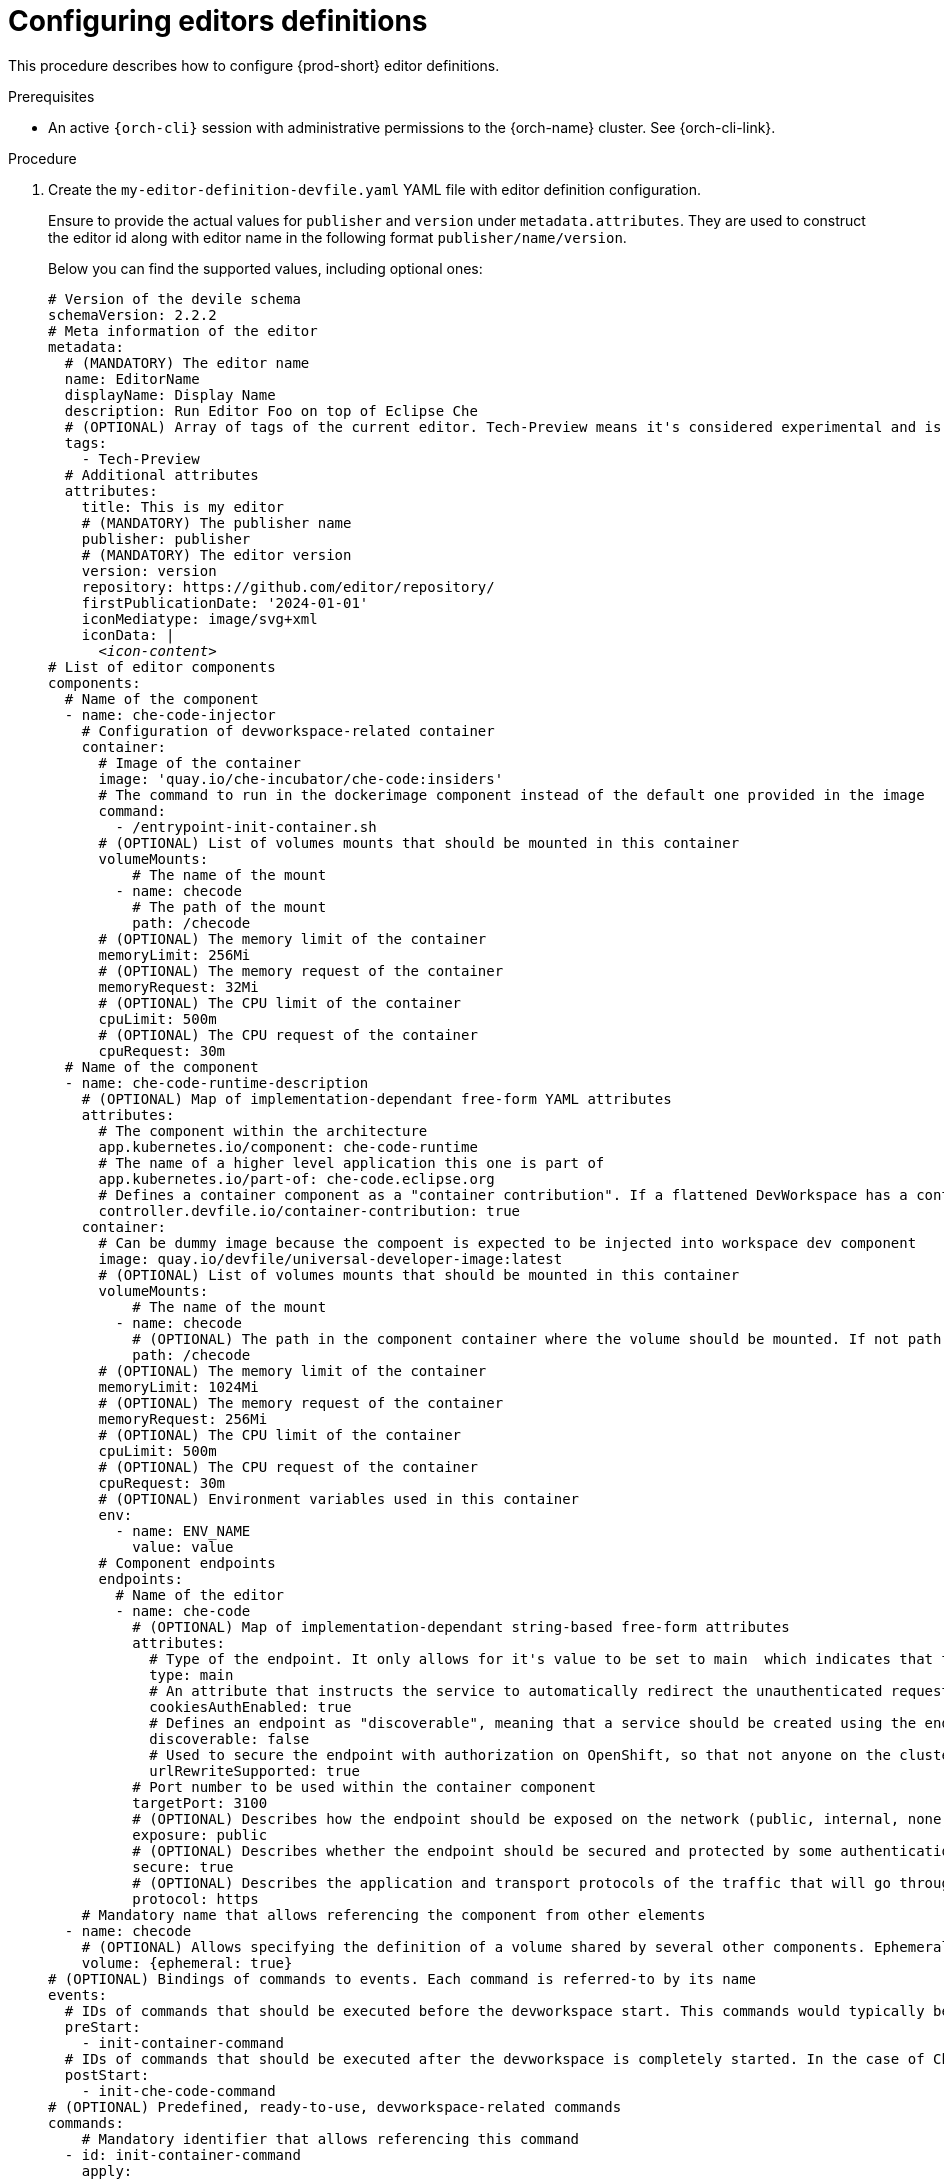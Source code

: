 :_content-type: PROCEDURE
:description: Configuring editors definitions
:keywords: administration guide, configuring, dashboard, editors
:navtitle: Configuring editors definitions
:page-aliases: installation-guide:configuring-editors-definitions.adoc

[id="configuring-editors-definitions"]
= Configuring editors definitions

This procedure describes how to configure {prod-short} editor definitions.

.Prerequisites

* An active `{orch-cli}` session with administrative permissions to the {orch-name} cluster. See {orch-cli-link}.

.Procedure

. Create the `my-editor-definition-devfile.yaml` YAML file with editor definition configuration.
+
Ensure to provide the actual values for `publisher` and `version` under `metadata.attributes`.
They are used to construct the editor id along with editor name in the following format `publisher/name/version`.
+
Below you can find the supported values, including optional ones:
+
[source,yaml,subs="+quotes,+attributes"]
----
# Version of the devile schema
schemaVersion: 2.2.2
# Meta information of the editor
metadata:
  # (MANDATORY) The editor name
  name: EditorName
  displayName: Display Name
  description: Run Editor Foo on top of Eclipse Che
  # (OPTIONAL) Array of tags of the current editor. Tech-Preview means it's considered experimental and is not recommended for production environments. While it can include new features and improvements, it may still contain bugs or undergo significant changes before reaching a stable version.
  tags:
    - Tech-Preview
  # Additional attributes
  attributes:
    title: This is my editor
    # (MANDATORY) The publisher name
    publisher: publisher
    # (MANDATORY) The editor version
    version: version
    repository: https://github.com/editor/repository/
    firstPublicationDate: '2024-01-01'
    iconMediatype: image/svg+xml
    iconData: |
      __<icon-content>__
# List of editor components
components:
  # Name of the component
  - name: che-code-injector
    # Configuration of devworkspace-related container
    container:
      # Image of the container
      image: 'quay.io/che-incubator/che-code:insiders'
      # The command to run in the dockerimage component instead of the default one provided in the image
      command:
        - /entrypoint-init-container.sh
      # (OPTIONAL) List of volumes mounts that should be mounted in this container
      volumeMounts:
          # The name of the mount
        - name: checode
          # The path of the mount
          path: /checode
      # (OPTIONAL) The memory limit of the container
      memoryLimit: 256Mi
      # (OPTIONAL) The memory request of the container
      memoryRequest: 32Mi
      # (OPTIONAL) The CPU limit of the container
      cpuLimit: 500m
      # (OPTIONAL) The CPU request of the container
      cpuRequest: 30m
  # Name of the component
  - name: che-code-runtime-description
    # (OPTIONAL) Map of implementation-dependant free-form YAML attributes
    attributes:
      # The component within the architecture
      app.kubernetes.io/component: che-code-runtime
      # The name of a higher level application this one is part of
      app.kubernetes.io/part-of: che-code.eclipse.org
      # Defines a container component as a "container contribution". If a flattened DevWorkspace has a container component with the merge-contribution attribute, then any container contributions are merged into that container component
      controller.devfile.io/container-contribution: true
    container:
      # Can be dummy image because the compoent is expected to be injected into workspace dev component
      image: quay.io/devfile/universal-developer-image:latest
      # (OPTIONAL) List of volumes mounts that should be mounted in this container
      volumeMounts:
          # The name of the mount
        - name: checode
          # (OPTIONAL) The path in the component container where the volume should be mounted. If not path is mentioned, default path is the is /<name>
          path: /checode
      # (OPTIONAL) The memory limit of the container
      memoryLimit: 1024Mi
      # (OPTIONAL) The memory request of the container
      memoryRequest: 256Mi
      # (OPTIONAL) The CPU limit of the container
      cpuLimit: 500m
      # (OPTIONAL) The CPU request of the container
      cpuRequest: 30m
      # (OPTIONAL) Environment variables used in this container
      env:
        - name: ENV_NAME
          value: value
      # Component endpoints
      endpoints:
        # Name of the editor
        - name: che-code
          # (OPTIONAL) Map of implementation-dependant string-based free-form attributes
          attributes:
            # Type of the endpoint. It only allows for it's value to be set to main  which indicates that the endpoint should be used as the mainUrl in the workspace status (i.e. it should be the URL used to access the editor in this context)
            type: main
            # An attribute that instructs the service to automatically redirect the unauthenticated requests for current user authentication. Setting this attribute to true has security consequences because it makes Cross-site request forgery (CSRF) attacks possible. The default value of the attribute is false.
            cookiesAuthEnabled: true
            # Defines an endpoint as "discoverable", meaning that a service should be created using the endpoint name (i.e. instead of generating a service name for all endpoints, this endpoint should be statically accessible)
            discoverable: false
            # Used to secure the endpoint with authorization on OpenShift, so that not anyone on the cluster can access the endpoint, the attribute enables authentication.
            urlRewriteSupported: true
          # Port number to be used within the container component
          targetPort: 3100
          # (OPTIONAL) Describes how the endpoint should be exposed on the network (public, internal, none)
          exposure: public
          # (OPTIONAL) Describes whether the endpoint should be secured and protected by some authentication process
          secure: true
          # (OPTIONAL) Describes the application and transport protocols of the traffic that will go through this endpoint
          protocol: https
    # Mandatory name that allows referencing the component from other elements
  - name: checode
    # (OPTIONAL) Allows specifying the definition of a volume shared by several other components. Ephemeral volumes are not stored persistently across restarts. Defaults to false
    volume: {ephemeral: true}
# (OPTIONAL) Bindings of commands to events. Each command is referred-to by its name
events:
  # IDs of commands that should be executed before the devworkspace start. This commands would typically be executed in init container
  preStart:
    - init-container-command
  # IDs of commands that should be executed after the devworkspace is completely started. In the case of Che-Code, these commands should be executed after all plugins and extensions have started, including project cloning. This means that those commands are not triggered until the user opens the IDE in his browser
  postStart:
    - init-che-code-command
# (OPTIONAL) Predefined, ready-to-use, devworkspace-related commands
commands:
    # Mandatory identifier that allows referencing this command
  - id: init-container-command
    apply:
      # Describes component to which given action relates
      component: che-code-injector
    # Mandatory identifier that allows referencing this command
  - id: init-che-code-command
    # CLI Command executed in an existing component container
    exec:
      # Describes component to which given action relates
      component: che-code-runtime-description
      # The actual command-line string
      commandLine: 'nohup /checode/entrypoint-volume.sh > /checode/entrypoint-logs.txt
        2>&1 &'
----

. Create a ConfigMap with the editor definition content:
+
[source,shell,subs="+quotes,+attributes"]
----
{orch-cli} create configmap my-editor-definition --from-file=my-editor-definition-devfile.yaml -n {prod-namespace}
----

. Add the required labels to the ConfigMap:
+
[source,shell,subs="+quotes,+attributes"]
----
{orch-cli} label configmap my-editor-definition app.kubernetes.io/part-of=che.eclipse.org app.kubernetes.io/component=editor-definition -n {prod-namespace}
----

. Refresh the {prod-short} Dashboard page to see new available editors.

.Additional resources

* link:https://devfile.io/docs/2.2.2/what-is-a-devfile[Devfile documentation]

* {editor-definition-samples-link}

